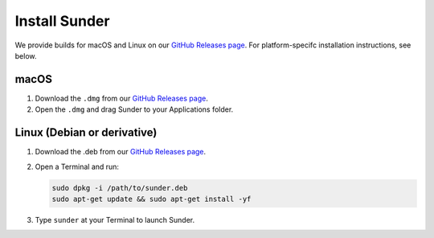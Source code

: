 Install Sunder
==============

We provide builds for macOS and Linux on our `GitHub Releases page`_.
For platform-specifc installation instructions, see below.

macOS
-----

#. Download the ``.dmg`` from our `GitHub Releases page`_.
#. Open the ``.dmg`` and drag Sunder to your Applications folder.

Linux (Debian or derivative)
-----------------------------

#. Download the .deb from our `GitHub Releases page`_.
#. Open a Terminal and run:

   .. code:: sh

      sudo dpkg -i /path/to/sunder.deb
      sudo apt-get update && sudo apt-get install -yf

#. Type ``sunder`` at your Terminal to launch Sunder.

.. _`GitHub Releases page`: https://github.com/freedomofpress/sunder/releases
